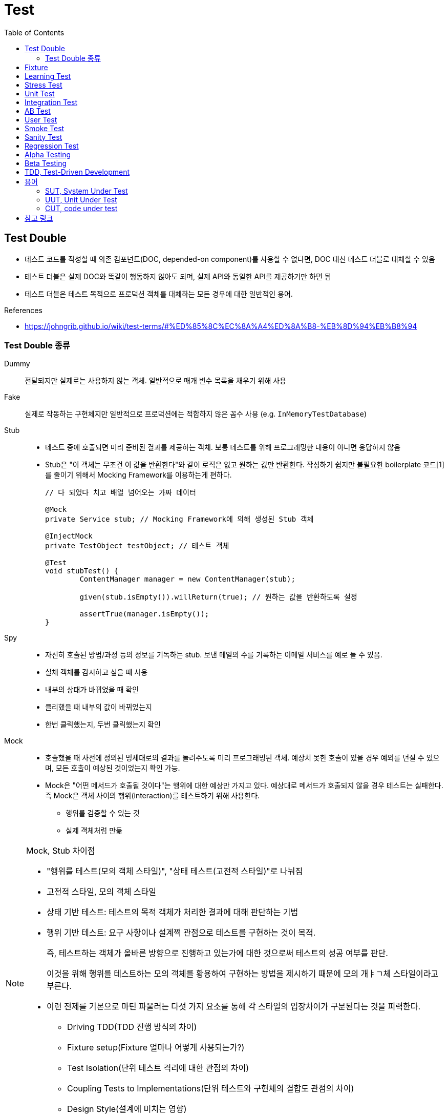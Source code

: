 = Test
:toc:

== Test Double

* 테스트 코드를 작성할 때 의존 컴포넌트(DOC, depended-on component)를 사용할 수 없다면, DOC 대신 테스트 더블로 대체할 수 있음
* 테스트 더블은 실제 DOC와 똑같이 행동하지 않아도 되며, 실제 API와 동일한 API를 제공하기만 하면 됨
* 테스트 더블은 테스트 목적으로 프로덕션 객체를 대체하는 모든 경우에 대한 일반적인 용어.

.References
* https://johngrib.github.io/wiki/test-terms/#%ED%85%8C%EC%8A%A4%ED%8A%B8-%EB%8D%94%EB%B8%94

=== Test Double 종류

Dummy:: 전달되지만 실제로는 사용하지 않는 객체. 일반적으로 매개 변수 목록을 채우기 위해 사용

Fake:: 실제로 작동하는 구현체지만 일반적으로 프로덕션에는 적합하지 않은 꼼수 사용 (e.g. `InMemoryTestDatabase`)

Stub:: 
* 테스트 중에 호출되면 미리 준비된 결과를 제공하는 객체. 보통 테스트를 위해 프로그래밍한 내용이 아니면 응답하지 않음
* Stub은 "이 객체는 무조건 이 값을 반환한다"와 같이 로직은 없고 원하는 값만 반환한다. 작성하기 쉽지만 불필요한 boilerplate 코드[1]를 줄이기 위해서 Mocking Framework를 이용하는게 편하다.
+
[source, java]
----
// 다 되었다 치고 배열 넘어오는 가짜 데이터

@Mock
private Service stub; // Mocking Framework에 의해 생성된 Stub 객체

@InjectMock
private TestObject testObject; // 테스트 객체

@Test
void stubTest() {
	ContentManager manager = new ContentManager(stub);

	given(stub.isEmpty()).willReturn(true); // 원하는 값을 반환하도록 설정

	assertTrue(manager.isEmpty());
}
----

Spy:: 
* 자신히 호출된 방법/과정 등의 정보를 기독하는 stub. 보낸 메일의 수를 기록하는 이메일 서비스를 예로 들 수 있음.
* 실체 객체를 감시하고 싶을 때 사용
* 내부의 상태가 바뀌었을 때 확인
* 클리했을 때 내부의 값이 바뀌었는지
* 한번 클릭했는지, 두번 클릭했는지 확인

Mock:: 
* 호출했을 때 사전에 정의된 명세대로의 결과를 돌려주도록 미리 프로그래밍된 객체. 예상치 못한 호출이 있을 경우 예외를 던질 수 있으며, 모든 호출이 예상된 것이었는지 확인 가능.
* Mock은 "어떤 메서드가 호출될 것이다"는 행위에 대한 예상만 가지고 있다. 예상대로 메서드가 호출되지 않을 경우 테스트는 실패한다. 즉 Mock은 객체 사이의 행위(interaction)를 테스트하기 위해 사용한다.
** 행위를 검증할 수 있는 것
** 실제 객체처럼 만듦

[NOTE]
.Mock, Stub 차이점
====
* "행위를 테스트(모의 객체 스타일)", "상태 테스트(고전적 스타일)"로 나눠짐
* 고전적 스타일, 모의 객체 스타일
* 상태 기반 테스트: 테스트의 목적 객체가 처리한 결과에 대해 판단하는 기법
* 행위 기반 테스트: 요구 사항이나 설계쩍 관점으로 테스트를 구현하는 것이 목적.
+
즉, 테스트하는 객체가 올바른 방향으로 진행하고 있는가에 대한 것으로써 테스트의 성공 여부를 판단.
+
이것을 위해 행위를 테스트하는 모의 객체를 황용하여 구현하는 방법을 제시하기 때문에 모의 개ㅑㄱ체 스타일이라고 부른다.
* 이런 전제를 기본으로 마틴 파울러는 다섯 가지 요소를 통해 각 스타일의 입장차이가 구분된다는 것을 피력한다.
** Driving TDD(TDD 진행 방식의 차이)
** Fixture setup(Fixture 얼마나 어떻게 사용되는가?)
** Test Isolation(단위 테스트 격리에 대한 관점의 차이)
** Coupling Tests to Implementations(단위 테스트와 구현체의 결합도 관점의 차이)
** Design Style(설계에 미치는 영향)
====

== Fixture

> Test Spy

* 단위 테스트의 실행 시 필요한 요소로서 많이 사용
* 때로는 테스트에 대한 성격이나 실행되는 단위 테스트의 그룹화를 일걸을 때도 사용
* 소프트웨어 테스트에서 반복적이고 동일한 결과를 얻는 테스트를 실행하기 위한 기반이 되는 정적인 상태들과 환경

.References
* https://junit.org/junit4/cookbook.html#Fixture

== Learning Test

== Stress Test

* 부하 테스트
* CPU의 사용률 측정 : sar (싸르)
* Memory의 사용률 측정 : vmstat (브이엠스테이트)
* Disk의 사용률 측정 : iostat (아이오스테이트)

[source, bash]
----
$ vmstat # process, 가상메모리, paging, disk, cpu 등의 상태 측정
$ iostat # 각 디스크에 받는 로드 측정, 디스크 입출력, 활용도, queue크기, transaction율, 서비스시간 등 표시
$ psrinfo
$ sar # 주로 CPU 사용량을 측정할 때 많이 이용
----

== Unit Test

* given
* when
* then

TC 짤때 spy(?) when() 모키토 코드는 어디에 넣어야 하나?
given? when?


https://martinfowler.com/bliki/GivenWhenThen.html

```
The given part describes the state of the world before you begin the behavior you're specifying in this scenario. You can think of it as the pre-conditions to the test.
The when section is that behavior that you're specifying.
Finally the then section describes the changes you expect due to the specified behavior.
```

https://velog.io/@pop8682/%EB%B2%88%EC%97%AD-Given-When-Then-martin-fowler

== Integration Test
== AB Test
== User Test

== Smoke Test

* 개발팀 or 검증팀이 진행
* 프로그램의 주요 기능을 테스트함
* 빌드, 릴리즈 후 테스트함

== Sanity Test

* 개발팀 or 개발자가 테스트 주체가 되어 주요한 단위/시스템 모듈을 테스트하는 기법
* 새로운 기능이 추가됐을 때 그 기능에 대해 테스트 해보는 것
* 새로 추가된 기능, 수정된 버그 테스트
* 빌드, 릴리즈 전 테스트

== Regression Test

* 회귀 테스트
* 수정으로 인해 변경되지 않은 소프트웨어 영역에 새로운 결함이 유입되지 않았는지 테스트
* 기존에 숨어있던 결함이 노출되지 않았는지 확인하기 위해 테스트
* 이전에 테스트된 프로그램을 다시 테스트해보는 것

== Alpha Testing

== Beta Testing


== TDD, Test-Driven Development

테스트 주도 개발 

[NOTE]
.BDD, Behaviour-Driven Development
====
행위 주도 개발
====

[NOTE]
.DDD, Domain-Driven Development
====
도메인 주도 개발
====

```html
<html>
<head></head>
<body></body>
</html>
```

== 용어

=== SUT, System Under Test

테스트 대상

.References
* http://xunitpatterns.com/SUT.html
* https://johngrib.github.io/wiki/test-terms/

=== UUT, Unit Under Test

테스트중인 단위

=== CUT, code under test


---

[1] boilerplate 코드: 꼭 필요하면서 간단한 기능인데 많은 코드를 필요로 하는 코드, 예로 getter/setter, html/head/body
마크업이 있다. [wiki](https://en.wikipedia.org/wiki/Boilerplate_code)

```java
// as-is
class Boilerplate {
	private int var;
	public void setVar(int var) {
		this.var = var;
	}
	public int getVar() {
		return this.var;
	}
}

// to-be: lombok 적용
@Data
class Boilerplate {
	private int var;
}
```

== 참고 링크

* https://toss.tech/article/how-to-manage-test-dependency-in-gradle[테스트 의존성 관리로 높은 품질의 테스트 코드 유지하기] w/ java-test-fixtures 플러그인
